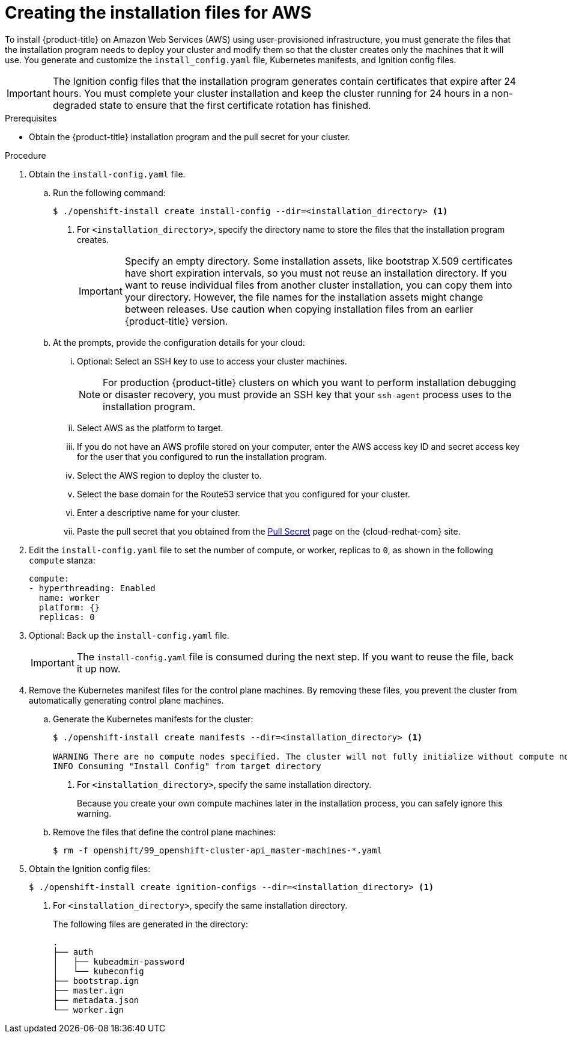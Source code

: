 // Module included in the following assemblies:
//
// * installing/installing_aws_user_infra/installing-aws-user-infra.adoc

[id="installation-generate-aws-user-infra_{context}"]
= Creating the installation files for AWS

To install {product-title} on Amazon Web Services (AWS) using user-provisioned
infrastructure, you must generate the files that the installation
program needs to deploy your cluster and modify them so that the cluster creates
only the machines that it will use. You generate and customize the
`install_config.yaml` file, Kubernetes manifests, and Ignition config files.

[IMPORTANT]
====
The Ignition config files that the installation program generates contain
certificates that expire after 24 hours. You must complete your cluster
installation and keep the cluster running for 24 hours in a non-degraded state
to ensure that the first certificate rotation has finished.
====

.Prerequisites

* Obtain the {product-title} installation program and the pull secret for your cluster.

.Procedure

. Obtain the `install-config.yaml` file.
.. Run the following command:
+
----
$ ./openshift-install create install-config --dir=<installation_directory> <1>
----
<1> For `<installation_directory>`, specify the directory name to store the
files that the installation program creates.
+
[IMPORTANT]
====
Specify an empty directory. Some installation assets, like bootstrap X.509
certificates have short expiration intervals, so you must not reuse an
installation directory. If you want to reuse individual files from another
cluster installation, you can copy them into your directory. However, the file
names for the installation assets might change between releases. Use caution
when copying installation files from an earlier {product-title} version.
====
.. At the prompts, provide the configuration details for your cloud:
... Optional: Select an SSH key to use to access your cluster machines.
+
[NOTE]
====
For production {product-title} clusters on which you want to perform installation
debugging or disaster recovery, you must provide an SSH key that your `ssh-agent`
process uses to the installation program.
====
... Select AWS as the platform to target.
... If you do not have an AWS profile stored on your computer, enter the AWS
access key ID and secret access key for the user that you configured to run the
installation program.
... Select the AWS region to deploy the cluster to.
... Select the base domain for the Route53 service that you configured for your cluster.
... Enter a descriptive name for your cluster.
... Paste the pull secret that you obtained from the
link:https://cloud.redhat.com/openshift/install/pull-secret[Pull Secret] page on the {cloud-redhat-com} site.

. Edit the `install-config.yaml` file to set the number of compute, or worker,
replicas to `0`, as shown in the following `compute` stanza:
+
[source,yaml]
----
compute:
- hyperthreading: Enabled
  name: worker
  platform: {}
  replicas: 0
----

. Optional: Back up the `install-config.yaml` file.
+
[IMPORTANT]
====
The `install-config.yaml` file is consumed during the next step. If you want to
reuse the file, back it up now.
====

. Remove the Kubernetes manifest files for the control plane machines. By
removing these files, you prevent the cluster from automatically generating
control plane machines.
.. Generate the Kubernetes manifests for the cluster:
+
----
$ ./openshift-install create manifests --dir=<installation_directory> <1>

WARNING There are no compute nodes specified. The cluster will not fully initialize without compute nodes.
INFO Consuming "Install Config" from target directory
----
<1> For `<installation_directory>`, specify the same installation directory.
+
Because you create your own compute machines later in the installation process,
you can safely ignore this warning.
.. Remove the files that define the control plane machines:
+
----
$ rm -f openshift/99_openshift-cluster-api_master-machines-*.yaml
----

ifeval::["{context}" == "installing-aws-user-infra"]
. Remove the Kubernetes manifest files that define the worker machines:
+
----
$ rm -f openshift/99_openshift-cluster-api_worker-machineset-*
----
+
Because you create and manage the worker machines yourself, you do not need
to initialize these machines.
endif::[]

. Obtain the Ignition config files:
+
----
$ ./openshift-install create ignition-configs --dir=<installation_directory> <1>
----
<1> For `<installation_directory>`, specify the same installation directory.
+
The following files are generated in the directory:
+
----
.
├── auth
│   ├── kubeadmin-password
│   └── kubeconfig
├── bootstrap.ign
├── master.ign
├── metadata.json
└── worker.ign
----
